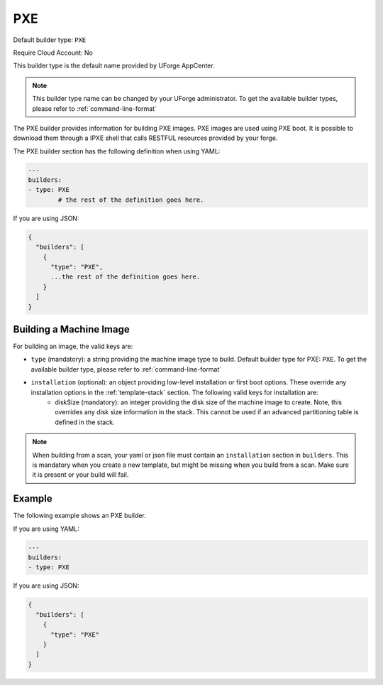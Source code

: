 .. Copyright (c) 2007-2019 UShareSoft, All rights reserved

.. _builder-pxe:

PXE
===

Default builder type: ``PXE``

Require Cloud Account: No

This builder type is the default name provided by UForge AppCenter.

.. note:: This builder type name can be changed by your UForge administrator. To get the available builder types, please refer to :ref:`command-line-format`

The PXE builder provides information for building PXE images. PXE images are used using PXE boot. It is possible to download them through a IPXE shell that calls RESTFUL resources provided by your forge.

The PXE builder section has the following definition when using YAML:

.. code-block:: yaml

	---
	builders:
	- type: PXE
		# the rest of the definition goes here.

If you are using JSON:

.. code-block:: javascript

	{
	  "builders": [
	    {
	      "type": "PXE",
	      ...the rest of the definition goes here.
	    }
	  ]
	}

Building a Machine Image
------------------------

For building an image, the valid keys are:

* ``type`` (mandatory): a string providing the machine image type to build. Default builder type for PXE: ``PXE``. To get the available builder type, please refer to :ref:`command-line-format`
* ``installation`` (optional): an object providing low-level installation or first boot options. These override any installation options in the :ref:`template-stack` section. The following valid keys for installation are:
	* diskSize (mandatory): an integer providing the disk size of the machine image to create. Note, this overrides any disk size information in the stack. This cannot be used if an advanced partitioning table is defined in the stack.

.. note:: When building from a scan, your yaml or json file must contain an ``installation`` section in ``builders``. This is mandatory when you create a new template, but might be missing when you build from a scan. Make sure it is present or your build will fail.

Example
-------

The following example shows an PXE builder.

If you are using YAML:

.. code-block:: yaml

	---
	builders:
	- type: PXE

If you are using JSON:

.. code-block:: json

	{
	  "builders": [
	    {
	      "type": "PXE"
	    }
	  ]
	}
